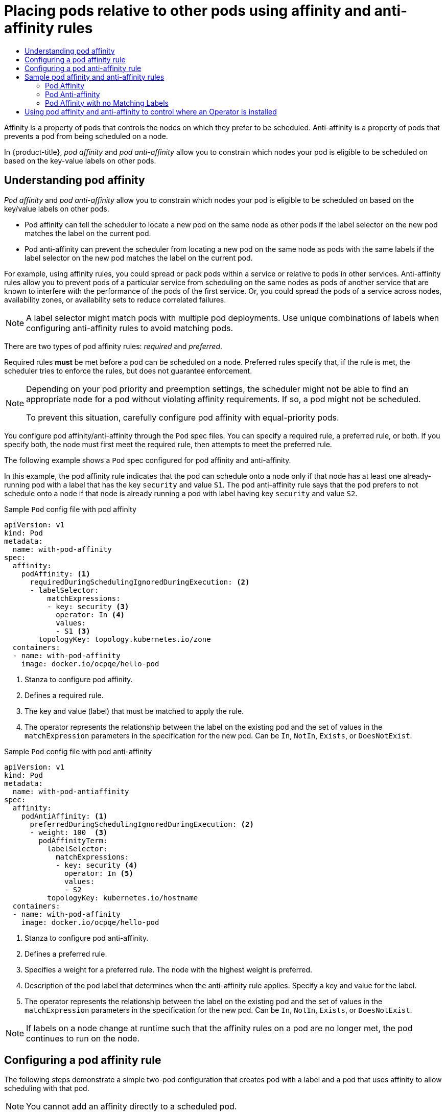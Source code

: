 :_mod-docs-content-type: ASSEMBLY
:context: nodes-scheduler-pod-affinity
[id="nodes-scheduler-pod-affinity"]
= Placing pods relative to other pods using affinity and anti-affinity rules
// The {product-title} attribute provides the context-sensitive name of the relevant OpenShift distribution, for example, "OpenShift Container Platform" or "OKD". The {product-version} attribute provides the product version relative to the distribution, for example "4.9".
// {product-title} and {product-version} are parsed when AsciiBinder queries the _distro_map.yml file in relation to the base branch of a pull request.
// See https://github.com/openshift/openshift-docs/blob/main/contributing_to_docs/doc_guidelines.adoc#product-name-and-version for more information on this topic.
// Other common attributes are defined in the following lines:
:data-uri:
:icons:
:experimental:
:toc: macro
:toc-title:
:imagesdir: images
:prewrap!:
:op-system-first: Red Hat Enterprise Linux CoreOS (RHCOS)
:op-system: RHCOS
:op-system-lowercase: rhcos
:op-system-base: RHEL
:op-system-base-full: Red Hat Enterprise Linux (RHEL)
:op-system-version: 8.x
:tsb-name: Template Service Broker
:kebab: image:kebab.png[title="Options menu"]
:rh-openstack-first: Red Hat OpenStack Platform (RHOSP)
:rh-openstack: RHOSP
:ai-full: Assisted Installer
:ai-version: 2.3
:cluster-manager-first: Red Hat OpenShift Cluster Manager
:cluster-manager: OpenShift Cluster Manager
:cluster-manager-url: link:https://console.redhat.com/openshift[OpenShift Cluster Manager Hybrid Cloud Console]
:cluster-manager-url-pull: link:https://console.redhat.com/openshift/install/pull-secret[pull secret from the Red Hat OpenShift Cluster Manager]
:insights-advisor-url: link:https://console.redhat.com/openshift/insights/advisor/[Insights Advisor]
:hybrid-console: Red Hat Hybrid Cloud Console
:hybrid-console-second: Hybrid Cloud Console
:oadp-first: OpenShift API for Data Protection (OADP)
:oadp-full: OpenShift API for Data Protection
:oc-first: pass:quotes[OpenShift CLI (`oc`)]
:product-registry: OpenShift image registry
:rh-storage-first: Red Hat OpenShift Data Foundation
:rh-storage: OpenShift Data Foundation
:rh-rhacm-first: Red Hat Advanced Cluster Management (RHACM)
:rh-rhacm: RHACM
:rh-rhacm-version: 2.8
:sandboxed-containers-first: OpenShift sandboxed containers
:sandboxed-containers-operator: OpenShift sandboxed containers Operator
:sandboxed-containers-version: 1.3
:sandboxed-containers-version-z: 1.3.3
:sandboxed-containers-legacy-version: 1.3.2
:cert-manager-operator: cert-manager Operator for Red Hat OpenShift
:secondary-scheduler-operator-full: Secondary Scheduler Operator for Red Hat OpenShift
:secondary-scheduler-operator: Secondary Scheduler Operator
// Backup and restore
:velero-domain: velero.io
:velero-version: 1.11
:launch: image:app-launcher.png[title="Application Launcher"]
:mtc-short: MTC
:mtc-full: Migration Toolkit for Containers
:mtc-version: 1.8
:mtc-version-z: 1.8.0
// builds (Valid only in 4.11 and later)
:builds-v2title: Builds for Red Hat OpenShift
:builds-v2shortname: OpenShift Builds v2
:builds-v1shortname: OpenShift Builds v1
//gitops
:gitops-title: Red Hat OpenShift GitOps
:gitops-shortname: GitOps
:gitops-ver: 1.1
:rh-app-icon: image:red-hat-applications-menu-icon.jpg[title="Red Hat applications"]
//pipelines
:pipelines-title: Red Hat OpenShift Pipelines
:pipelines-shortname: OpenShift Pipelines
:pipelines-ver: pipelines-1.12
:pipelines-version-number: 1.12
:tekton-chains: Tekton Chains
:tekton-hub: Tekton Hub
:artifact-hub: Artifact Hub
:pac: Pipelines as Code
//odo
:odo-title: odo
//OpenShift Kubernetes Engine
:oke: OpenShift Kubernetes Engine
//OpenShift Platform Plus
:opp: OpenShift Platform Plus
//openshift virtualization (cnv)
:VirtProductName: OpenShift Virtualization
:VirtVersion: 4.14
:KubeVirtVersion: v0.59.0
:HCOVersion: 4.14.0
:CNVNamespace: openshift-cnv
:CNVOperatorDisplayName: OpenShift Virtualization Operator
:CNVSubscriptionSpecSource: redhat-operators
:CNVSubscriptionSpecName: kubevirt-hyperconverged
:delete: image:delete.png[title="Delete"]
//distributed tracing
:DTProductName: Red Hat OpenShift distributed tracing platform
:DTShortName: distributed tracing platform
:DTProductVersion: 2.9
:JaegerName: Red Hat OpenShift distributed tracing platform (Jaeger)
:JaegerShortName: distributed tracing platform (Jaeger)
:JaegerVersion: 1.47.0
:OTELName: Red Hat OpenShift distributed tracing data collection
:OTELShortName: distributed tracing data collection
:OTELOperator: Red Hat OpenShift distributed tracing data collection Operator
:OTELVersion: 0.81.0
:TempoName: Red Hat OpenShift distributed tracing platform (Tempo)
:TempoShortName: distributed tracing platform (Tempo)
:TempoOperator: Tempo Operator
:TempoVersion: 2.1.1
//logging
:logging-title: logging subsystem for Red Hat OpenShift
:logging-title-uc: Logging subsystem for Red Hat OpenShift
:logging: logging subsystem
:logging-uc: Logging subsystem
//serverless
:ServerlessProductName: OpenShift Serverless
:ServerlessProductShortName: Serverless
:ServerlessOperatorName: OpenShift Serverless Operator
:FunctionsProductName: OpenShift Serverless Functions
//service mesh v2
:product-dedicated: Red Hat OpenShift Dedicated
:product-rosa: Red Hat OpenShift Service on AWS
:SMProductName: Red Hat OpenShift Service Mesh
:SMProductShortName: Service Mesh
:SMProductVersion: 2.4.4
:MaistraVersion: 2.4
//Service Mesh v1
:SMProductVersion1x: 1.1.18.2
//Windows containers
:productwinc: Red Hat OpenShift support for Windows Containers
// Red Hat Quay Container Security Operator
:rhq-cso: Red Hat Quay Container Security Operator
// Red Hat Quay
:quay: Red Hat Quay
:sno: single-node OpenShift
:sno-caps: Single-node OpenShift
//TALO and Redfish events Operators
:cgu-operator-first: Topology Aware Lifecycle Manager (TALM)
:cgu-operator-full: Topology Aware Lifecycle Manager
:cgu-operator: TALM
:redfish-operator: Bare Metal Event Relay
//Formerly known as CodeReady Containers and CodeReady Workspaces
:openshift-local-productname: Red Hat OpenShift Local
:openshift-dev-spaces-productname: Red Hat OpenShift Dev Spaces
// Factory-precaching-cli tool
:factory-prestaging-tool: factory-precaching-cli tool
:factory-prestaging-tool-caps: Factory-precaching-cli tool
:openshift-networking: Red Hat OpenShift Networking
// TODO - this probably needs to be different for OKD
//ifdef::openshift-origin[]
//:openshift-networking: OKD Networking
//endif::[]
// logical volume manager storage
:lvms-first: Logical volume manager storage (LVM Storage)
:lvms: LVM Storage
//Operator SDK version
:osdk_ver: 1.31.0
//Operator SDK version that shipped with the previous OCP 4.x release
:osdk_ver_n1: 1.28.0
//Next-gen (OCP 4.14+) Operator Lifecycle Manager, aka "v1"
:olmv1: OLM 1.0
:olmv1-first: Operator Lifecycle Manager (OLM) 1.0
:ztp-first: GitOps Zero Touch Provisioning (ZTP)
:ztp: GitOps ZTP
:3no: three-node OpenShift
:3no-caps: Three-node OpenShift
:run-once-operator: Run Once Duration Override Operator
// Web terminal
:web-terminal-op: Web Terminal Operator
:devworkspace-op: DevWorkspace Operator
:secrets-store-driver: Secrets Store CSI driver
:secrets-store-operator: Secrets Store CSI Driver Operator
//AWS STS
:sts-first: Security Token Service (STS)
:sts-full: Security Token Service
:sts-short: STS
//Cloud provider names
//AWS
:aws-first: Amazon Web Services (AWS)
:aws-full: Amazon Web Services
:aws-short: AWS
//GCP
:gcp-first: Google Cloud Platform (GCP)
:gcp-full: Google Cloud Platform
:gcp-short: GCP
//alibaba cloud
:alibaba: Alibaba Cloud
// IBM Cloud VPC
:ibmcloudVPCProductName: IBM Cloud VPC
:ibmcloudVPCRegProductName: IBM(R) Cloud VPC
// IBM Cloud
:ibm-cloud-bm: IBM Cloud Bare Metal (Classic)
:ibm-cloud-bm-reg: IBM Cloud(R) Bare Metal (Classic)
// IBM Power
:ibmpowerProductName: IBM Power
:ibmpowerRegProductName: IBM(R) Power
// IBM zSystems
:ibmzProductName: IBM Z
:ibmzRegProductName: IBM(R) Z
:linuxoneProductName: IBM(R) LinuxONE
//Azure
:azure-full: Microsoft Azure
:azure-short: Azure
//vSphere
:vmw-full: VMware vSphere
:vmw-short: vSphere
//Oracle
:oci-first: Oracle(R) Cloud Infrastructure
:oci: OCI
:ocvs-first: Oracle(R) Cloud VMware Solution (OCVS)
:ocvs: OCVS

toc::[]

// Snippets included in the following assemblies and modules:
//
// * /nodes/scheduling/nodes-scheduler-pod-affinity.adoc
// * /modules/logging-loki-reliability-hardening.adoc

:_mod-docs-content-type: SNIPPET

Affinity is a property of pods that controls the nodes on which they prefer to be scheduled. Anti-affinity is a property of pods
that prevents a pod from being scheduled on a node.

In {product-title}, _pod affinity_ and _pod anti-affinity_ allow you to constrain which nodes your pod is eligible to be scheduled on based on the key-value labels on other pods.

:leveloffset: +1

// Module included in the following assemblies:
//
// * nodes/nodes-scheduler-pod-affinity.adoc

:_mod-docs-content-type: CONCEPT
[id="nodes-scheduler-pod-affinity-about_{context}"]
= Understanding pod affinity

_Pod affinity_ and _pod anti-affinity_ allow you to constrain which nodes your pod is eligible to be scheduled on based on the key/value labels on other pods.

* Pod affinity can tell the scheduler to locate a new pod on the same node as other pods if the label selector on the new pod matches the label on the current pod.
* Pod anti-affinity can prevent the scheduler from locating a new pod on the same node as pods with the same labels if the label selector on the new pod matches the label on the current pod.

For example, using affinity rules, you could spread or pack pods within a service or relative to pods in other services. Anti-affinity rules allow you to prevent pods of a particular service  from scheduling  on the same nodes as pods of another service that are known to interfere with the performance of the pods of the first service. Or, you could spread the pods of a service across nodes, availability zones, or availability sets to reduce correlated failures.

[NOTE]
====
A label selector might match pods with multiple pod deployments. Use unique combinations of labels when configuring anti-affinity rules to avoid matching pods.
====

There are two types of pod affinity rules: _required_ and _preferred_.

Required rules *must* be met before a pod can be scheduled on a node. Preferred rules specify that, if the rule is met, the scheduler tries to enforce the rules, but does not guarantee enforcement.

[NOTE]
====
Depending on your pod priority and preemption settings, the scheduler might not be able to find an appropriate node for a pod without violating affinity
requirements. If so, a pod might not be scheduled.

To prevent this situation, carefully configure pod affinity with equal-priority pods.
====

You configure pod affinity/anti-affinity through the `Pod` spec files. You can specify a required rule, a preferred rule, or both. If you specify both, the node must first meet the required rule, then attempts to meet the preferred rule.

The following example shows a `Pod` spec configured for pod affinity and anti-affinity.

In this example, the pod affinity rule indicates that the pod can schedule onto a node only if that node has at least one already-running pod with a label that has the key `security` and value `S1`. The pod anti-affinity rule says that the pod prefers to not schedule onto a node if that node is already running a pod with label having key `security` and value `S2`.

.Sample `Pod` config file with pod affinity
[source,yaml]
----
apiVersion: v1
kind: Pod
metadata:
  name: with-pod-affinity
spec:
  affinity:
    podAffinity: <1>
      requiredDuringSchedulingIgnoredDuringExecution: <2>
      - labelSelector:
          matchExpressions:
          - key: security <3>
            operator: In <4>
            values:
            - S1 <3>
        topologyKey: topology.kubernetes.io/zone
  containers:
  - name: with-pod-affinity
    image: docker.io/ocpqe/hello-pod
----

<1> Stanza to configure pod affinity.
<2> Defines a required rule.
<3> The key and value (label) that must be matched to apply the rule.
<4> The operator represents the relationship between the label on the existing pod and the set of values in the `matchExpression` parameters in the specification for the new pod.  Can be `In`, `NotIn`, `Exists`, or `DoesNotExist`.

.Sample `Pod` config file with pod anti-affinity
[source,yaml]
----
apiVersion: v1
kind: Pod
metadata:
  name: with-pod-antiaffinity
spec:
  affinity:
    podAntiAffinity: <1>
      preferredDuringSchedulingIgnoredDuringExecution: <2>
      - weight: 100  <3>
        podAffinityTerm:
          labelSelector:
            matchExpressions:
            - key: security <4>
              operator: In <5>
              values:
              - S2
          topologyKey: kubernetes.io/hostname
  containers:
  - name: with-pod-affinity
    image: docker.io/ocpqe/hello-pod
----

<1> Stanza to configure pod anti-affinity.
<2> Defines a preferred rule.
<3> Specifies a weight for a preferred rule. The node with the highest weight is preferred.
<4> Description of the pod label that determines when the anti-affinity rule applies. Specify a key and value for the label.
<5> The operator represents the relationship between the label on the existing pod and the set of values in the `matchExpression` parameters in the specification for the new pod. Can be `In`, `NotIn`, `Exists`, or `DoesNotExist`.

[NOTE]
====
If labels on a node change at runtime such that the affinity rules on a pod are no longer met, the pod continues to run on the node.
====

:leveloffset!:

:leveloffset: +1

// Module included in the following assemblies:
//
// * nodes/nodes-scheduler-pod-affinity.adoc

:_mod-docs-content-type: PROCEDURE
[id="nodes-scheduler-pod-affinity-configuring_{context}"]
= Configuring a pod affinity rule

The following steps demonstrate a simple two-pod configuration that creates pod with a label and a pod that uses affinity to allow scheduling with that pod.

[NOTE]
====
You cannot add an affinity directly to a scheduled pod.
====

.Procedure

. Create a pod with a specific label in the pod spec:
+
.. Create a YAML file with the following content:
+
[source,yaml]
----
apiVersion: v1
kind: Pod
metadata:
  name: security-s1
  labels:
    security: S1
spec:
  containers:
  - name: security-s1
    image: docker.io/ocpqe/hello-pod
----
+
.. Create the pod.
+
[source,terminal]
----
$ oc create -f <pod-spec>.yaml
----

. When creating other pods, configure the following parameters to add the affinity:
+
.. Create a YAML file with the following content:
+
[source,yaml]
----
apiVersion: v1
kind: Pod
metadata:
  name: security-s1-east
#...
spec
  affinity <1>
    podAffinity:
      requiredDuringSchedulingIgnoredDuringExecution: <2>
      - labelSelector:
          matchExpressions:
          - key: security <3>
            values:
            - S1
            operator: In <4>
        topologyKey: topology.kubernetes.io/zone <5>
#...
----
+
--
<1> Adds a pod affinity.
<2> Configures the `requiredDuringSchedulingIgnoredDuringExecution` parameter or the `preferredDuringSchedulingIgnoredDuringExecution` parameter.
<3> Specifies the `key` and `values` that must be met. If you want the new pod to be scheduled with the other pod, use the same `key` and `values` parameters as the label on the first pod.
<4> Specifies an `operator`. The operator can be `In`, `NotIn`, `Exists`, or `DoesNotExist`. For example, use the operator `In` to require the label to be in the node.
<5> Specify a `topologyKey`, which is a prepopulated link:https://kubernetes.io/docs/concepts/configuration/assign-pod-node/#interlude-built-in-node-labels[Kubernetes label] that the system uses to denote such a topology domain.
--

.. Create the pod.
+
[source,terminal]
----
$ oc create -f <pod-spec>.yaml
----

:leveloffset!:

:leveloffset: +1

// Module included in the following assemblies:
//
// * nodes/nodes-scheduler-pod-affinity.adoc

:_mod-docs-content-type: PROCEDURE
[id="nodes-scheduler-pod-anti-affinity-configuring_{context}"]
= Configuring a pod anti-affinity rule

The following steps demonstrate a simple two-pod configuration that creates pod with a label and a pod that uses an anti-affinity preferred rule to attempt to prevent scheduling with that pod.

[NOTE]
====
You cannot add an affinity directly to a scheduled pod.
====

.Procedure

. Create a pod with a specific label in the pod spec:
+
.. Create a YAML file with the following content:
+
[source,yaml]
----
apiVersion: v1
kind: Pod
metadata:
  name: security-s1
  labels:
    security: S1
spec:
  containers:
  - name: security-s1
    image: docker.io/ocpqe/hello-pod
----
+
.. Create the pod.
+
[source,terminal]
----
$ oc create -f <pod-spec>.yaml
----

. When creating other pods, configure the following parameters:
+
.. Create a YAML file with the following content:
+
[source,yaml]
----
apiVersion: v1
kind: Pod
metadata:
  name: security-s2-east
#...
spec
  affinity <1>
    podAntiAffinity:
      preferredDuringSchedulingIgnoredDuringExecution: <2>
      - weight: 100 <3>
        podAffinityTerm:
          labelSelector:
            matchExpressions:
            - key: security <4>
              values:
              - S1
              operator: In <5>
          topologyKey: kubernetes.io/hostname <6>
#...
----
<1> Adds a pod anti-affinity.
<2> Configures the `requiredDuringSchedulingIgnoredDuringExecution` parameter or the `preferredDuringSchedulingIgnoredDuringExecution` parameter.
<3> For a preferred rule, specifies a weight for the node, 1-100. The node that with highest weight is preferred.
<4> Specifies the `key` and `values` that must be met. If you want the new pod to not be scheduled with the other pod, use the same `key` and `values` parameters as the label on the first pod.
<5> Specifies an `operator`. The operator can be `In`, `NotIn`, `Exists`, or `DoesNotExist`. For example, use the operator `In` to require the label to be in the node.
<6> Specifies a `topologyKey`, which is a prepopulated link:https://kubernetes.io/docs/concepts/configuration/assign-pod-node/#interlude-built-in-node-labels[Kubernetes label] that the system uses to denote such a topology domain.

.. Create the pod.
+
[source,terminal]
----
$ oc create -f <pod-spec>.yaml
----

:leveloffset!:

:leveloffset: +1

// Module included in the following assemblies:
//
// * nodes/nodes-scheduler-node-affinity.adoc

[id="nodes-scheduler-pod-affinity-example_{context}"]
= Sample pod affinity and anti-affinity rules

The following examples demonstrate pod affinity and pod anti-affinity.

[id="nodes-scheduler-pod-affinity-example-affinity_{context}"]
== Pod Affinity

The following example demonstrates pod affinity for pods with matching labels and label selectors.

* The pod *team4* has the label `team:4`.
+
[source,yaml]
----
apiVersion: v1
kind: Pod
metadata:
  name: team4
  labels:
     team: "4"
#...
spec:
  containers:
  - name: ocp
    image: docker.io/ocpqe/hello-pod
#...
----

* The pod *team4a* has the label selector `team:4` under `podAffinity`.
+
[source,yaml]
----
apiVersion: v1
kind: Pod
metadata:
  name: team4a
#...
spec:
  affinity:
    podAffinity:
      requiredDuringSchedulingIgnoredDuringExecution:
      - labelSelector:
          matchExpressions:
          - key: team
            operator: In
            values:
            - "4"
        topologyKey: kubernetes.io/hostname
  containers:
  - name: pod-affinity
    image: docker.io/ocpqe/hello-pod
#...
----

* The *team4a* pod is scheduled on the same node as the *team4* pod.

[id="nodes-scheduler-pod-affinity-example-antiaffinity_{context}"]
== Pod Anti-affinity

The following example demonstrates pod anti-affinity for pods with matching labels and label selectors.

* The pod *pod-s1* has the label `security:s1`.
+
[source,yaml]
----
apiVersion: v1
kind: Pod
metadata:
  name: pod-s1
  labels:
    security: s1
#...
spec:
  containers:
  - name: ocp
    image: docker.io/ocpqe/hello-pod
#...
----

* The pod *pod-s2* has the label selector `security:s1` under `podAntiAffinity`.
+
[source,yaml]
----
apiVersion: v1
kind: Pod
metadata:
  name: pod-s2
#...
spec:
  affinity:
    podAntiAffinity:
      requiredDuringSchedulingIgnoredDuringExecution:
      - labelSelector:
          matchExpressions:
          - key: security
            operator: In
            values:
            - s1
        topologyKey: kubernetes.io/hostname
  containers:
  - name: pod-antiaffinity
    image: docker.io/ocpqe/hello-pod
#...
----

* The pod *pod-s2* cannot be scheduled on the same node as `pod-s1`.

[id="nodes-scheduler-pod-affinity-example-no-labels_{context}"]
== Pod Affinity with no Matching Labels

The following example demonstrates pod affinity for pods without matching labels and label selectors.

* The pod *pod-s1* has the label `security:s1`.
+
[source,yaml]
----
apiVersion: v1
kind: Pod
metadata:
  name: pod-s1
  labels:
    security: s1
#...
spec:
  containers:
  - name: ocp
    image: docker.io/ocpqe/hello-pod
#...
----

* The pod *pod-s2* has the label selector `security:s2`.
+
[source,yaml]
----
apiVersion: v1
kind: Pod
metadata:
  name: pod-s2
#...
spec:
  affinity:
    podAffinity:
      requiredDuringSchedulingIgnoredDuringExecution:
      - labelSelector:
          matchExpressions:
          - key: security
            operator: In
            values:
            - s2
        topologyKey: kubernetes.io/hostname
  containers:
  - name: pod-affinity
    image: docker.io/ocpqe/hello-pod
#...
----

* The pod *pod-s2* is not scheduled unless there is a node with a pod that has the `security:s2` label. If there is no other pod with that label, the new pod remains in a pending state:
+
.Example output
[source,terminal]
----
NAME      READY     STATUS    RESTARTS   AGE       IP        NODE
pod-s2    0/1       Pending   0          32s       <none>
----

:leveloffset!:

:leveloffset: +1

// Module included in the following assemblies:
//
// * nodes/scheduling/nodes-scheduler-node-affinity.adoc
// * nodes/scheduling/nodes-scheduler-pod-affinity.adoc
// * operators/admin/olm-adding-operators-to-cluster.adoc

:pod:

:_mod-docs-content-type: PROCEDURE
[id="olm-overriding-operator-pod-affinity_{context}"]


= Using pod affinity and anti-affinity to control where an Operator is installed


By default, when you install an Operator, {product-title} installs the Operator pod to one of your worker nodes randomly. However, there might be situations where you want that pod scheduled on a specific node or set of nodes.

The following examples describe situations where you might want to schedule an Operator pod to a specific node or set of nodes:

* If an Operator requires a particular platform, such as `amd64` or `arm64`
* If an Operator requires a particular operating system, such as Linux or Windows
* If you want Operators that work together scheduled on the same host or on hosts located on the same rack
* If you want Operators dispersed throughout the infrastructure to avoid downtime due to network or hardware issues


You can control where an Operator pod is installed by adding a pod affinity or anti-affinity to the Operator's `Subscription` object.




The following example shows how to use pod anti-affinity to prevent the installation the Custom Metrics Autoscaler Operator from any node that has pods with a specific label:

.Pod affinity example that places the Operator pod on one or more specific nodes
[source,yaml]
----
apiVersion: operators.coreos.com/v1alpha1
kind: Subscription
metadata:
  name: openshift-custom-metrics-autoscaler-operator
  namespace: openshift-keda
spec:
  name: my-package
  source: my-operators
  sourceNamespace: operator-registries
  config:
    affinity:
      podAffinity: <1>
        requiredDuringSchedulingIgnoredDuringExecution:
        - labelSelector:
            matchExpressions:
            - key: app
              operator: In
              values:
              - test
          topologyKey: kubernetes.io/hostname
#...
----
<1> A pod affinity that places the Operator's pod on a node that has pods with the `app=test` label.

.Pod anti-affinity example that prevents the Operator pod from one or more specific nodes
[source,yaml]
----
apiVersion: operators.coreos.com/v1alpha1
kind: Subscription
metadata:
  name: openshift-custom-metrics-autoscaler-operator
  namespace: openshift-keda
spec:
  name: my-package
  source: my-operators
  sourceNamespace: operator-registries
  config:
    affinity:
      podAntiAffinity: <1>
        requiredDuringSchedulingIgnoredDuringExecution:
        - labelSelector:
            matchExpressions:
            - key: cpu
              operator: In
              values:
              - high
          topologyKey: kubernetes.io/hostname
#...
----
<1> A pod anti-affinity that prevents the Operator's pod from being scheduled on a node that has pods with the `cpu=high` label.

.Procedure

To control the placement of an Operator pod, complete the following steps:

. Install the Operator as usual.

. If needed, ensure that your nodes are labeled to properly respond to the affinity.

. Edit the Operator `Subscription` object to add an affinity:
+
[source,yaml]
----
apiVersion: operators.coreos.com/v1alpha1
kind: Subscription
metadata:
  name: openshift-custom-metrics-autoscaler-operator
  namespace: openshift-keda
spec:
  name: my-package
  source: my-operators
  sourceNamespace: operator-registries
  config:
    affinity:
      podAntiAffinity: <1>
        requiredDuringSchedulingIgnoredDuringExecution:
          podAffinityTerm:
            labelSelector:
              matchExpressions:
              - key: kubernetes.io/hostname
                operator: In
                values:
                - ip-10-0-185-229.ec2.internal
            topologyKey: topology.kubernetes.io/zone
#...
----
<1> Add a `podAffinity` or `podAntiAffinity`.

.Verification

* To ensure that the pod is deployed on the specific node, run the following command:
+
[source,yaml]
----
$ oc get pods -o wide
----
+
.Example output
+
[source,terminal]
----
NAME                                                  READY   STATUS    RESTARTS   AGE   IP            NODE                           NOMINATED NODE   READINESS GATES
custom-metrics-autoscaler-operator-5dcc45d656-bhshg   1/1     Running   0          50s   10.131.0.20   ip-10-0-185-229.ec2.internal   <none>           <none>
----

:!pod:

:leveloffset!:

//# includes=_attributes/common-attributes,snippets/about-pod-affinity,modules/nodes-scheduler-pod-affinity-about,modules/nodes-scheduler-pod-affinity-configuring,modules/nodes-scheduler-pod-anti-affinity-configuring,modules/nodes-scheduler-pod-affinity-example,modules/olm-overriding-operator-pod-affinity
